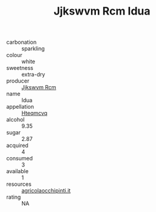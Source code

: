 :PROPERTIES:
:ID:                     6a417371-aa5e-44b6-94a1-906341da9681
:END:
#+TITLE: Jjkswvm Rcm Idua 

- carbonation :: sparkling
- colour :: white
- sweetness :: extra-dry
- producer :: [[id:f56d1c8d-34f6-4471-99e0-b868e6e4169f][Jjkswvm Rcm]]
- name :: Idua
- appellation :: [[id:a8de29ee-8ff1-4aea-9510-623357b0e4e5][Hteqmcvq]]
- alcohol :: 9.35
- sugar :: 2.87
- acquired :: 4
- consumed :: 3
- available :: 1
- resources :: [[http://www.agricolaocchipinti.it/it/vinicontrada][agricolaocchipinti.it]]
- rating :: NA


